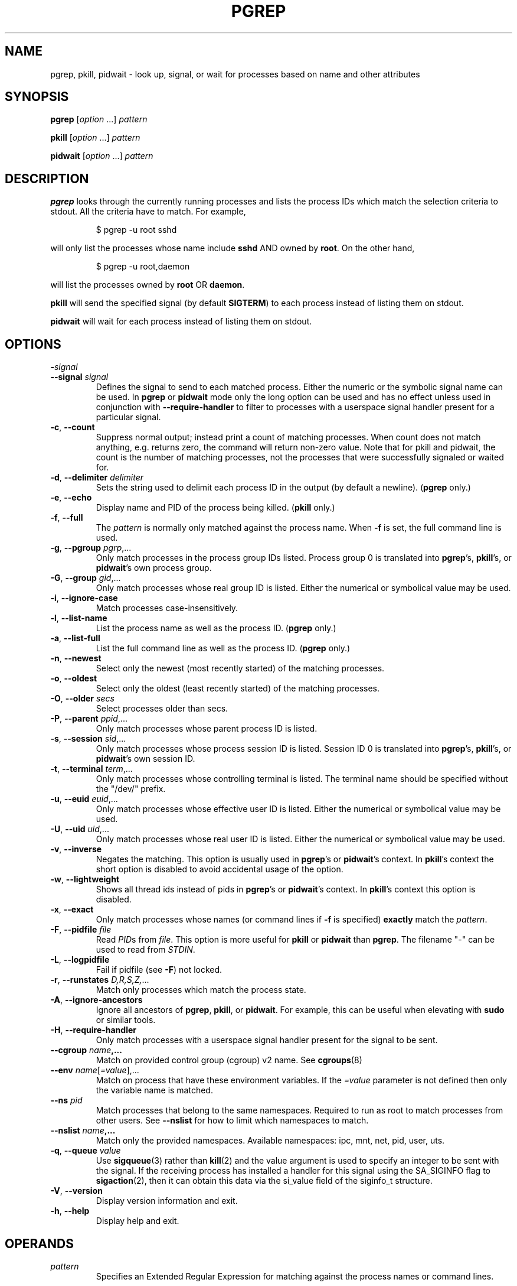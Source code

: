 .\"
.\" Copyright (c) 2004-2025 Craig Small <csmall@dropbear.xyz>
.\" Copyright (c) 2013-2024 Jim Warner <james.warner@comcast.net>
.\" Copyright (c) 2011-2012 Sami Kerola <kerolasa@iki.fi>
.\" Copyright (c) 2002-2004 Albert Cahalan
.\" Copyright (c) 2000      Kjetil Torgrim Homme
.\"
.\" This program is free software; you can redistribute it and/or modify
.\" it under the terms of the GNU General Public License as published by
.\" the Free Software Foundation; either version 2 of the License, or
.\" (at your option) any later version.
.\"
.TH PGREP 1 2025-02-17 procps-ng
.SH NAME
pgrep, pkill, pidwait \- look up, signal, or wait for processes based on name and other attributes
.SH SYNOPSIS
.B pgrep
.RI [ option " .\|.\|.\&]"
.I pattern
.P
.B pkill
.RI [ option " .\|.\|.\&]"
.I pattern
.P
.B pidwait
.RI [ option " .\|.\|.\&]"
.I pattern
.SH DESCRIPTION
.B pgrep
looks through the currently running processes and lists the process IDs which
match the selection criteria to stdout.  All the criteria have to match.
For example,
.IP
$ pgrep \-u root sshd
.PP
will only list the processes whose name include
.B sshd
AND owned by
.BR root .
On the other hand,
.IP
$ pgrep \-u root,daemon
.PP
will list the processes owned by
.B root
OR
.BR daemon .
.PP
.B pkill
will send the specified signal (by default
.BR SIGTERM )
to each process instead of listing them on stdout.
.PP
.B pidwait
will wait for each process instead of listing them on stdout.
.SH OPTIONS
.TP
\fB\-\fR\fIsignal\fP
.TQ
\fB\-\-signal\fR \fIsignal\fR
Defines the signal to send to each matched process.  Either the numeric or
the symbolic signal name can be used. In
.B pgrep
or
.B pidwait
mode only the long option can be used and has no effect unless used in conjunction with
\fB\-\-require\-handler\fR to filter to processes with a userspace signal
handler present for a particular signal.
.TP
\fB\-c\fR, \fB\-\-count\fR
Suppress normal output; instead print a count of matching processes.  When
count does not match anything, e.g. returns zero, the command will return
non-zero value. Note that for pkill and pidwait, the count is the number of
matching processes, not the processes that were successfully signaled or waited
for.
.TP
\fB\-d\fR, \fB\-\-delimiter\fR \fIdelimiter\fP
Sets the string used to delimit each process ID in the output (by default a
newline).
.RB ( pgrep
only.)
.TP
\fB\-e\fR, \fB\-\-echo\fR
Display name and PID of the process being killed.
.RB ( pkill
only.)
.TP
\fB\-f\fR, \fB\-\-full\fR
The
.I pattern
is normally only matched against the process name.  When
.B \-f
is set, the full command line is used.
.TP
\fB\-g\fR, \fB\-\-pgroup\fR \fIpgrp\fP,.\|.\|.
Only match processes in the process group IDs listed.  Process group 0 is
translated into
.BR pgrep 's,
.BR pkill 's,
or
.BR pidwait 's
own process group.
.TP
\fB\-G\fR, \fB\-\-group\fR \fIgid\fP,.\|.\|.
Only match processes whose real group ID is listed.  Either the numerical or
symbolical value may be used.
.TP
\fB\-i\fR, \fB\-\-ignore\-case\fR
Match processes case-insensitively.
.TP
\fB\-l\fR, \fB\-\-list\-name\fR
List the process name as well as the process ID.
.RB ( pgrep
only.)
.TP
\fB\-a\fR, \fB\-\-list\-full\fR
List the full command line as well as the process ID.
.RB ( pgrep
only.)
.TP
\fB\-n\fR, \fB\-\-newest\fR
Select only the newest (most recently started) of the matching processes.
.TP
\fB\-o\fR, \fB\-\-oldest\fR
Select only the oldest (least recently started) of the matching processes.
.TP
\fB\-O\fR, \fB\-\-older\fR \fIsecs\fP
Select processes older than secs.
.TP
\fB\-P\fR, \fB\-\-parent\fR \fIppid\fP,.\|.\|.
Only match processes whose parent process ID is listed.
.TP
\fB\-s\fR, \fB\-\-session\fR \fIsid\fP,.\|.\|.
Only match processes whose process session ID is listed.  Session ID 0
is translated into
.BR pgrep 's,
.BR pkill 's,
or
.BR pidwait 's
own session ID.
.TP
\fB\-t\fR, \fB\-\-terminal\fR \fIterm\fP,.\|.\|.
Only match processes whose controlling terminal is listed.  The terminal name
should be specified without the "/dev/" prefix.
.TP
\fB\-u\fR, \fB\-\-euid\fR \fIeuid\fP,.\|.\|.
Only match processes whose effective user ID is listed.  Either the numerical
or symbolical value may be used.
.TP
\fB\-U\fR, \fB\-\-uid\fR \fIuid\fP,.\|.\|.
Only match processes whose real user ID is listed.  Either the numerical or
symbolical value may be used.
.TP
\fB\-v\fR, \fB\-\-inverse\fR\fR
Negates the matching.  This option is usually used in
.BR pgrep 's
or
.BR pidwait 's
context.  In
.BR pkill 's
context the short option is disabled to avoid accidental usage of the option.
.TP
\fB\-w\fR, \fB\-\-lightweight\fR\fR
Shows all thread ids instead of pids in
.BR pgrep 's
or
.BR pidwait 's
context.  In
.BR pkill 's
context this option is disabled.
.TP
\fB\-x\fR, \fB\-\-exact\fR\fR
Only match processes whose names (or command lines if \fB\-f\fR is specified)
.B exactly
match the
.IR pattern .
.TP
\fB\-F\fR, \fB\-\-pidfile\fR \fIfile\fR
Read \fIPID\fRs from \fIfile\fR.  This option is more useful for
.B pkill
or
.B pidwait
than
.BR pgrep .
The filename "\-" can be used to read from \fISTDIN\fR.
.TP
\fB\-L\fR, \fB\-\-logpidfile\fR
Fail if pidfile (see \fB\-F\fR) not locked.
.TP
\fB\-r\fR, \fB\-\-runstates\fR \fID,R,S,Z,\fP.\|.\|.
Match only processes which match the process state.
.TP
\fB\-A\fR, \fB\-\-ignore-ancestors\fR\fR
Ignore all ancestors of
.BR pgrep ,
.BR pkill ,
or
.BR pidwait .
For example, this can be useful when elevating with
.B sudo
or similar tools.
.TP
\fB\-H\fR, \fB\-\-require\-handler\fR\fR
Only match processes with a userspace signal handler present for the signal to
be sent.
.TP
\fB\-\-cgroup \fIname\fP,.\|.\|.
Match on provided control group (cgroup) v2 name. See
.BR cgroups (8)
.TP
\fB\-\-env \fIname\fR[\fI=value\fR],.\|.\|.
Match on process that have these environment variables. If the \fI=value\fR
parameter is not defined then only the variable name is matched.
.TP
\fB\-\-ns \fIpid\fP
Match processes that belong to the same namespaces. Required to run as
root to match processes from other users. See \fB\-\-nslist\fR for how to
limit which namespaces to match.
.TP
\fB\-\-nslist \fIname\fP,.\|.\|.
Match only the provided namespaces. Available namespaces:
ipc, mnt, net, pid, user, uts.
.TP
\fB\-q\fR, \fB\-\-queue \fIvalue\fP
Use
.BR sigqueue (3)
rather than
.BR kill (2)
and the value argument is used to specify
an integer to be sent with the signal. If the receiving process has
installed a handler for this signal using the SA_SIGINFO flag to
.BR sigaction (2),
then it can obtain this data via the si_value field of the
siginfo_t structure.
.TP
\fB\-V\fR, \fB\-\-version\fR
Display version information and exit.
.TP
\fB\-h\fR, \fB\-\-help\fR
Display help and exit.
.SH OPERANDS
.TP
.I pattern
Specifies an Extended Regular Expression for matching against the process
names or command lines.
.SH EXAMPLES
Example 1: Find the process ID of the
.B named
daemon:
.IP
$ pgrep \-u root named
.PP
Example 2: Make
.B syslog
reread its configuration file:
.IP
$ pkill \-HUP syslogd
.PP
Example 3: Give detailed information on all
.B xterm
processes:
.IP
$ ps \-fp $(pgrep \-d, \-x xterm)
.PP
Example 4: Make all
.B chrome
processes run nicer:
.IP
$ renice +4 $(pgrep chrome)
.PP
Example 5: Wait for a process with a known PID to finish:
.IP
$ echo ${PID} | pidwait -F -
.SH "EXIT STATUS"
.TP
.B 0
One or more processes matched the criteria. For
.B pkill
and
.BR pidwait ,
one or more
processes must also have been successfully signalled or waited for.
.TP
.B 1
No processes matched or none of them could be signalled.
.TP
.B 2
Syntax error in the command line.
.TP
.B 3
Fatal error: out of memory etc.
.SH NOTES
The process name used for matching is limited to the 15 characters present in
the output of /proc/\fIpid\fP/stat.  Use the \fB\-f\fR option to match against the
complete command line, /proc/\fIpid\fP/cmdline. Threads may not have the
same process name as the parent process but will have the same command line.
.PP
The running
.BR pgrep ,
.BR pkill ,
or
.B pidwait
process will never report itself as a
match.
.PP
The
.B \-O \-\-older
option will silently fail if \fI/proc\fR is mounted with the \fIsubset=pid\fR option.
.SH BUGS
The options
.B \-n
and
.B \-o
and
.B \-v
can not be combined.  Let
me know if you need to do this.
.PP
If processes start in the same clock tick (usually but not always a 100th
of a second, the options
.B \-n
and
.B \-o
will not be able to distinguish which process started in the same clock
tick and may give erroneous results.
.PP
Defunct processes are reported.
.PP
.B pidwait
requires the
.BR pidfd_open (2)
system call which first appeared in Linux 5.3.
.SH "SEE ALSO"
.BR ps (1),
.BR regex (7),
.BR signal (7),
.BR sigqueue (3),
.BR killall (1),
.BR skill (1),
.BR kill (1),
.BR kill (2),
.BR cgroups (8).
.SH AUTHOR
.MT kjetilho@ifi.uio.no
Kjetil Torgrim Homme
.ME
.SH "REPORTING BUGS"
Please send bug reports to
.MT procps@freelists.org
.ME .
